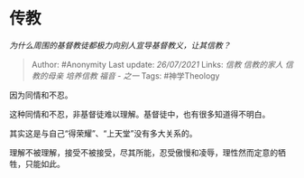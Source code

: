 * 传教
  :PROPERTIES:
  :CUSTOM_ID: 传教
  :END:

/为什么周围的基督教徒都极力向别人宣导基督教义，让其信教？/

#+BEGIN_QUOTE
  Author: #Anonymity Last update: /26/07/2021/ Links: [[信教]]
  [[信教的家人]] [[信教的母亲]] [[培养信教]] [[福音 - 之一]] Tags:
  #神学Theology
#+END_QUOTE

因为同情和不忍。

这种同情和不忍，非基督徒难以理解。基督徒中，也有很多知道得不明白。

其实这是与自己“得荣耀”、“上天堂”没有多大关系的。

理解不被理解，接受不被接受，尽其所能，忍受傲慢和凌辱，理性然而定意的牺牲，只能如此。
